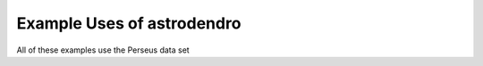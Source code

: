 Example Uses of astrodendro
===========================

All of these examples use the Perseus data set

.. plot::
   :include-source:

    from astrodendro import Dendrogram
    from astropy.io import fits
    from astrodendro.pruning import min_peak
    from astrodendro.analysis import PPStatistic
    import pylab as pl
    import numpy as np

    f1 = pl.figure(1,figsize=(15,5))
    ax1,ax2,ax3 = (pl.subplot(1,3,ii) for ii in xrange(1,4))

    image = fits.getdata('PerA_Extn2MASS_F_Gal.fits')

    from astropy import units as u
    metadata = {}
    metadata['data_unit'] = u.Jy / u.beam
    metadata['spatial_scale'] =  6 * u.arcsec
    metadata['beam_major'] =  22.9 * u.arcsec # FWHM
    metadata['beam_minor'] =  22.9 * u.arcsec # FWHM

    d = Dendrogram.compute(image, min_value=1.0, min_delta=1., min_npix=10,
                           is_independent=min_peak(3), verbose=True)

    # quantities to plot:
    flux = {}
    radius = {}

    for leaf in d.leaves:
        id = leaf.idx
        print("Plotting ID ",id)
        # need one suite of plotted things for each leaf
        flux[id] = []
        radius[id] = []

        while hasattr(leaf,'parent'):
            stat = PPStatistic(leaf, metadata=metadata)
            flux[id].append(stat.flux.value)
            radius[id].append(stat.radius.value)
            leaf = leaf.parent
        
        L, = ax1.loglog(np.array(radius[id])**2 * np.pi,
                   flux[id],
                   'o-')
        ax2.loglog(np.array(radius[id])**2 * np.pi,
                   np.array(flux[id]) / (4/3. * np.pi * np.array(radius[id])**3),
                   'o-', color=L.get_color())
        d.plotter().plot_tree(ax3, structure=id, color=L.get_color())

    ax1.set_xlabel('Area (arcsec$^2$)')
    ax1.set_ylabel('Flux (Jy)')
    ax2.set_xlabel('Area (arcsec$^2$)')
    ax2.set_ylabel('"Density" (Jy/arcsec$^3$)')
    ax3.set_xlabel("Structure")
    ax3.set_ylabel("Flux")
